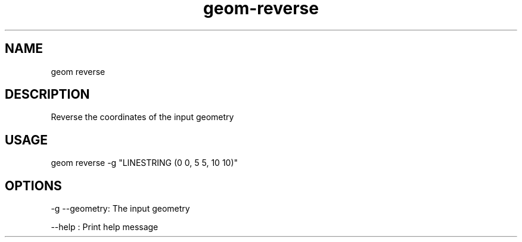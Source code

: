 .TH "geom-reverse" "1" "4 May 2012" "version 0.1"
.SH NAME
geom reverse
.SH DESCRIPTION
Reverse the coordinates of the input geometry
.SH USAGE
geom reverse -g "LINESTRING (0 0, 5 5, 10 10)"
.SH OPTIONS
-g --geometry: The input geometry
.PP
--help : Print help message
.PP
